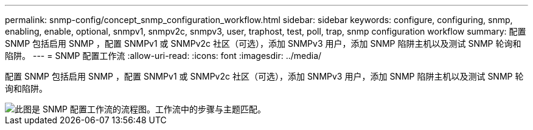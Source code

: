 ---
permalink: snmp-config/concept_snmp_configuration_workflow.html 
sidebar: sidebar 
keywords: configure, configuring, snmp, enabling, enable, optional, snmpv1, snmpv2c, snmpv3, user, traphost, test, poll, trap, snmp configuration workflow 
summary: 配置 SNMP 包括启用 SNMP ，配置 SNMPv1 或 SNMPv2c 社区（可选），添加 SNMPv3 用户，添加 SNMP 陷阱主机以及测试 SNMP 轮询和陷阱。 
---
= SNMP 配置工作流
:allow-uri-read: 
:icons: font
:imagesdir: ../media/


[role="lead"]
配置 SNMP 包括启用 SNMP ，配置 SNMPv1 或 SNMPv2c 社区（可选），添加 SNMPv3 用户，添加 SNMP 陷阱主机以及测试 SNMP 轮询和陷阱。

image::../media/snmp_config_workflow.gif[此图是 SNMP 配置工作流的流程图。工作流中的步骤与主题匹配。]
